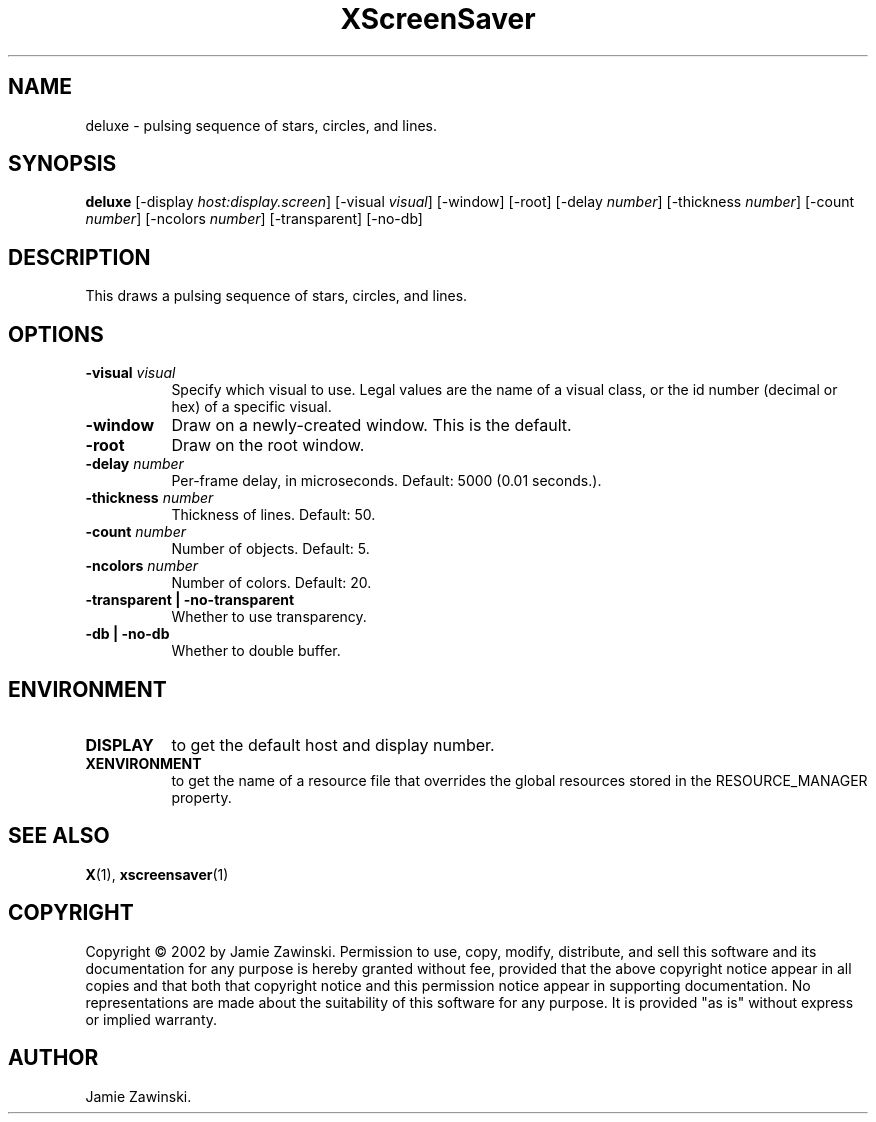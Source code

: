 .TH XScreenSaver 1 "" "X Version 11"
.SH NAME
deluxe - pulsing sequence of stars, circles, and lines.
.SH SYNOPSIS
.B deluxe
[\-display \fIhost:display.screen\fP]
[\-visual \fIvisual\fP]
[\-window]
[\-root]
[\-delay \fInumber\fP]
[\-thickness \fInumber\fP]
[\-count \fInumber\fP]
[\-ncolors \fInumber\fP]
[\-transparent]
[\-no-db]
.SH DESCRIPTION
This draws a pulsing sequence of stars, circles, and lines.
.SH OPTIONS
.TP 8
.B \-visual \fIvisual\fP
Specify which visual to use.  Legal values are the name of a visual class,
or the id number (decimal or hex) of a specific visual.
.TP 8
.B \-window
Draw on a newly-created window.  This is the default.
.TP 8
.B \-root
Draw on the root window.
.TP 8
.B \-delay \fInumber\fP
Per-frame delay, in microseconds.  Default: 5000 (0.01 seconds.).
.TP 8
.B \-thickness \fInumber\fP
Thickness of lines.  Default: 50.
.TP 8
.B \-count \fInumber\fP
Number of objects.  Default: 5.
.TP 8
.B \-ncolors \fInumber\fP
Number of colors.  Default: 20.
.TP 8
.B \-transparent | \-no-transparent
Whether to use transparency.
.TP 8
.B \-db | \-no-db
Whether to double buffer.
.SH ENVIRONMENT
.PP
.TP 8
.B DISPLAY
to get the default host and display number.
.TP 8
.B XENVIRONMENT
to get the name of a resource file that overrides the global resources
stored in the RESOURCE_MANAGER property.
.SH SEE ALSO
.BR X (1),
.BR xscreensaver (1)
.SH COPYRIGHT
Copyright \(co 2002 by Jamie Zawinski.  Permission to use, copy, modify, 
distribute, and sell this software and its documentation for any purpose is 
hereby granted without fee, provided that the above copyright notice appear 
in all copies and that both that copyright notice and this permission notice
appear in supporting documentation.  No representations are made about the 
suitability of this software for any purpose.  It is provided "as is" without
express or implied warranty.
.SH AUTHOR
Jamie Zawinski.
